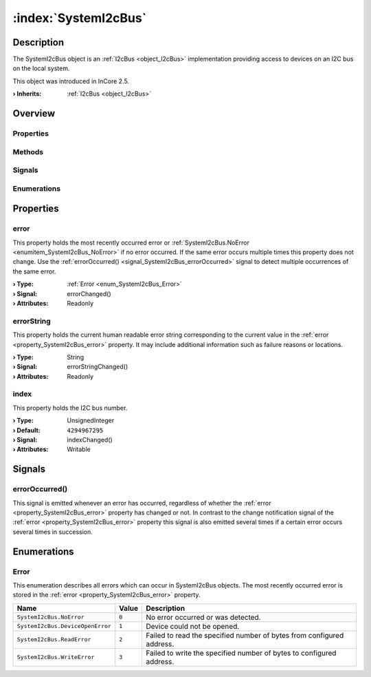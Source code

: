 
.. _object_SystemI2cBus:


:index:`SystemI2cBus`
---------------------

Description
***********

The SystemI2cBus object is an :ref:`I2cBus <object_I2cBus>` implementation providing access to devices on an I2C bus on the local system.

This object was introduced in InCore 2.5.

:**› Inherits**: :ref:`I2cBus <object_I2cBus>`

Overview
********

Properties
++++++++++

.. hlist::
  :columns: 1

  * :ref:`error <property_SystemI2cBus_error>`
  * :ref:`errorString <property_SystemI2cBus_errorString>`
  * :ref:`index <property_SystemI2cBus_index>`
  * :ref:`I2cBus.devices <property_I2cBus_devices>`
  * :ref:`I2cBus.speed <property_I2cBus_speed>`
  * :ref:`Object.objectId <property_Object_objectId>`
  * :ref:`Object.parent <property_Object_parent>`

Methods
+++++++

.. hlist::
  :columns: 1

  * :ref:`Object.deserializeProperties() <method_Object_deserializeProperties>`
  * :ref:`Object.fromJson() <method_Object_fromJson>`
  * :ref:`Object.serializeProperties() <method_Object_serializeProperties>`
  * :ref:`Object.toJson() <method_Object_toJson>`

Signals
+++++++

.. hlist::
  :columns: 1

  * :ref:`errorOccurred() <signal_SystemI2cBus_errorOccurred>`
  * :ref:`I2cBus.devicesDataChanged() <signal_I2cBus_devicesDataChanged>`
  * :ref:`Object.completed() <signal_Object_completed>`

Enumerations
++++++++++++

.. hlist::
  :columns: 1

  * :ref:`Error <enum_SystemI2cBus_Error>`



Properties
**********


.. _property_SystemI2cBus_error:

.. _signal_SystemI2cBus_errorChanged:

.. index::
   single: error

error
+++++

This property holds the most recently occurred error or :ref:`SystemI2cBus.NoError <enumitem_SystemI2cBus_NoError>` if no error occurred. If the same error occurs multiple times this property does not change. Use the :ref:`errorOccurred() <signal_SystemI2cBus_errorOccurred>` signal to detect multiple occurrences of the same error.

:**› Type**: :ref:`Error <enum_SystemI2cBus_Error>`
:**› Signal**: errorChanged()
:**› Attributes**: Readonly


.. _property_SystemI2cBus_errorString:

.. _signal_SystemI2cBus_errorStringChanged:

.. index::
   single: errorString

errorString
+++++++++++

This property holds the current human readable error string corresponding to the current value in the :ref:`error <property_SystemI2cBus_error>` property. It may include additional information such as failure reasons or locations.

:**› Type**: String
:**› Signal**: errorStringChanged()
:**› Attributes**: Readonly


.. _property_SystemI2cBus_index:

.. _signal_SystemI2cBus_indexChanged:

.. index::
   single: index

index
+++++

This property holds the I2C bus number.

:**› Type**: UnsignedInteger
:**› Default**: ``4294967295``
:**› Signal**: indexChanged()
:**› Attributes**: Writable

Signals
*******


.. _signal_SystemI2cBus_errorOccurred:

.. index::
   single: errorOccurred

errorOccurred()
+++++++++++++++

This signal is emitted whenever an error has occurred, regardless of whether the :ref:`error <property_SystemI2cBus_error>` property has changed or not. In contrast to the change notification signal of the :ref:`error <property_SystemI2cBus_error>` property this signal is also emitted several times if a certain error occurs several times in succession.


Enumerations
************


.. _enum_SystemI2cBus_Error:

.. index::
   single: Error

Error
+++++

This enumeration describes all errors which can occur in SystemI2cBus objects. The most recently occurred error is stored in the :ref:`error <property_SystemI2cBus_error>` property.

.. index::
   single: SystemI2cBus.NoError
.. index::
   single: SystemI2cBus.DeviceOpenError
.. index::
   single: SystemI2cBus.ReadError
.. index::
   single: SystemI2cBus.WriteError
.. list-table::
  :widths: auto
  :header-rows: 1

  * - Name
    - Value
    - Description

      .. _enumitem_SystemI2cBus_NoError:
  * - ``SystemI2cBus.NoError``
    - ``0``
    - No error occurred or was detected.

      .. _enumitem_SystemI2cBus_DeviceOpenError:
  * - ``SystemI2cBus.DeviceOpenError``
    - ``1``
    - Device could not be opened.

      .. _enumitem_SystemI2cBus_ReadError:
  * - ``SystemI2cBus.ReadError``
    - ``2``
    - Failed to read the specified number of bytes from configured address.

      .. _enumitem_SystemI2cBus_WriteError:
  * - ``SystemI2cBus.WriteError``
    - ``3``
    - Failed to write the specified number of bytes to configured address.

